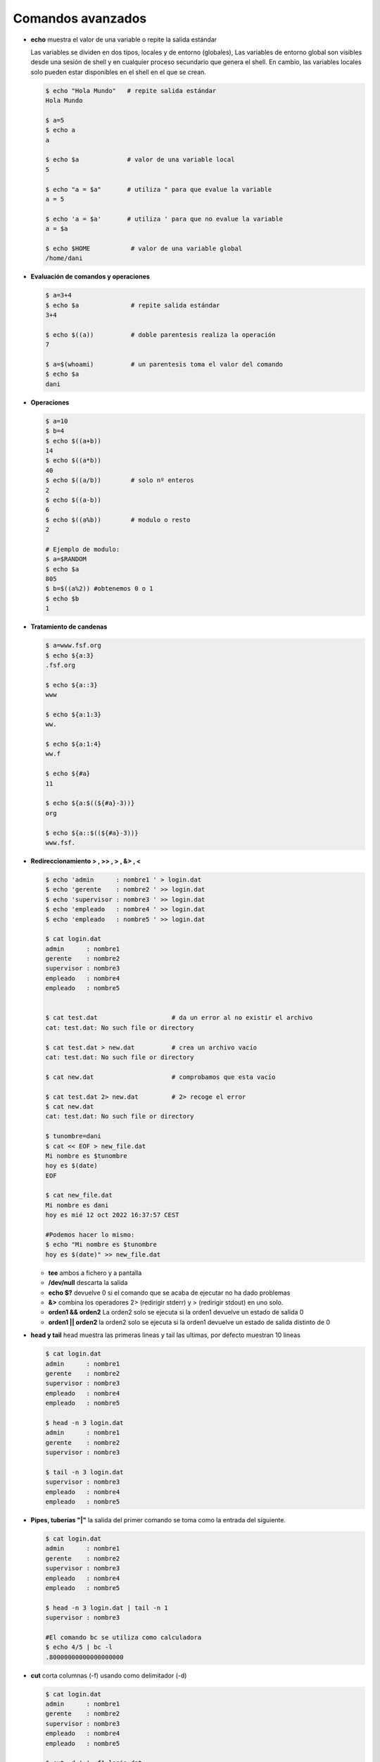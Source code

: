******************
Comandos avanzados
******************

* **echo** muestra el valor de una variable o repite la salida estándar

  Las variables se dividen en dos tipos, locales y de entorno (globales), Las variables de entorno global son visibles desde una sesión de shell y en cualquier proceso secundario que genera el shell. En cambio, las variables locales solo pueden estar disponibles en el shell en el que se crean.

  .. code-block:: bash
  
   $ echo "Hola Mundo"   # repite salida estándar
   Hola Mundo
 
   $ a=5
   $ echo a  
   a
   
   $ echo $a             # valor de una variable local 
   5
   
   $ echo "a = $a"       # utiliza " para que evalue la variable
   a = 5
   
   $ echo 'a = $a'       # utiliza ' para que no evalue la variable
   a = $a
   
   $ echo $HOME           # valor de una variable global  
   /home/dani
   

* **Evaluación de comandos y operaciones**

  .. code-block:: bash

   $ a=3+4
   $ echo $a              # repite salida estándar
   3+4
   
   $ echo $((a))          # doble parentesis realiza la operación
   7
   
   $ a=$(whoami)          # un parentesis toma el valor del comando
   $ echo $a
   dani


* **Operaciones**

  .. code-block:: bash

   $ a=10
   $ b=4
   $ echo $((a+b))
   14
   $ echo $((a*b))
   40
   $ echo $((a/b))        # solo nº enteros
   2
   $ echo $((a-b))
   6
   $ echo $((a%b))        # modulo o resto
   2
   
   # Ejemplo de modulo:
   $ a=$RANDOM
   $ echo $a
   805
   $ b=$((a%2)) #obtenemos 0 o 1
   $ echo $b
   1
  

* **Tratamiento de candenas**

  .. code-block:: bash

   $ a=www.fsf.org
   $ echo ${a:3}
   .fsf.org
   
   $ echo ${a::3}
   www
   
   $ echo ${a:1:3}
   ww.
   
   $ echo ${a:1:4}
   ww.f
   
   $ echo ${#a}
   11  
   
   $ echo ${a:$((${#a}-3))}
   org
   
   $ echo ${a::$((${#a}-3))}
   www.fsf. 
  
* **Redireccionamiento > , >> , > , &> , <**

  .. code-block:: bash
  
   $ echo 'admin      : nombre1 ' > login.dat 
   $ echo 'gerente    : nombre2 ' >> login.dat
   $ echo 'supervisor : nombre3 ' >> login.dat
   $ echo 'empleado   : nombre4 ' >> login.dat
   $ echo 'empleado   : nombre5 ' >> login.dat

   $ cat login.dat
   admin      : nombre1
   gerente    : nombre2
   supervisor : nombre3
   empleado   : nombre4
   empleado   : nombre5

   
   $ cat test.dat                    # da un error al no existir el archivo
   cat: test.dat: No such file or directory
   
   $ cat test.dat > new.dat          # crea un archivo vacío
   cat: test.dat: No such file or directory
   
   $ cat new.dat                     # comprobamos que esta vacío
   
   $ cat test.dat 2> new.dat         # 2> recoge el error
   $ cat new.dat
   cat: test.dat: No such file or directory

   $ tunombre=dani
   $ cat << EOF > new_file.dat
   Mi nombre es $tunombre
   hoy es $(date)
   EOF
   
   $ cat new_file.dat
   Mi nombre es dani
   hoy es mié 12 oct 2022 16:37:57 CEST
   
   #Podemos hacer lo mismo:
   $ echo "Mi nombre es $tunombre
   hoy es $(date)" >> new_file.dat

  * **tee** ambos a fichero y a pantalla
  
  * **/dev/null** descarta la salida
  
  *  **echo $?** devuelve 0 si el comando que se acaba de ejecutar no ha dado problemas
  
  *  **&>** combina los operadores 2> (redirigir stderr) y > (redirigir stdout) en uno solo.

  * **orden1 && orden2** La orden2 solo se ejecuta si la orden1 devuelve un estado de salida 0

  * **orden1 || orden2** la orden2 solo se ejecuta si la orden1 devuelve un estado de   salida distinto de 0

* **head y tail** head muestra las primeras lineas y tail las ultimas, por defecto muestran 10 lineas

  .. code-block:: bash
  
   $ cat login.dat
   admin      : nombre1
   gerente    : nombre2
   supervisor : nombre3
   empleado   : nombre4
   empleado   : nombre5
   
   $ head -n 3 login.dat
   admin      : nombre1
   gerente    : nombre2
   supervisor : nombre3
   
   $ tail -n 3 login.dat
   supervisor : nombre3
   empleado   : nombre4
   empleado   : nombre5

* **Pipes, tuberías "|"** la salida del primer comando se toma como la entrada del siguiente.
   
  .. code-block:: bash

   $ cat login.dat
   admin      : nombre1
   gerente    : nombre2
   supervisor : nombre3
   empleado   : nombre4
   empleado   : nombre5

   $ head -n 3 login.dat | tail -n 1
   supervisor : nombre3
   
   #El comando bc se utiliza como calculadora
   $ echo 4/5 | bc -l
   .80000000000000000000

* **cut** corta columnas (-f) usando como delimitador (-d)

  .. code-block:: bash
  
   $ cat login.dat
   admin      : nombre1
   gerente    : nombre2
   supervisor : nombre3
   empleado   : nombre4
   empleado   : nombre5
   
   $ cut -d ' ' -f1 login.dat
   admin
   gerente
   supervisor
   empleado
   empleado

   
   $ cut -d ' ' -f2 login.dat
   
   
   :
   
   
   $ cut -d ':' -f2 login.dat
   nombre1
   nombre2
   nombre3
   nombre4
   nombre5

* **grep** filtra texto de un archivo, con la opción c muestra solo el nº de lineas que coinciden,  y con -v selecciona las lineas que no coinciden

  .. code-block:: bash

   $ cat login.dat
   admin      : nombre1
   gerente    : nombre2
   supervisor : nombre3
   empleado   : nombre4
   empleado   : nombre5

   $ grep empleado login.dat 
   empleado   : nombre4 
   empleado   : nombre5 
   
   # con la opción -c muestra solo el nº de lineas
   $ grep -c empleado login.dat
   2
   
   # con la opción -n muestra el número de lineas
   $ grep -n empleado login.dat # muestra solo el nº de lineas
   4:empleado   : nombre4
   5:empleado   : nombre5


   # con la opción -v selecciona las lineas que no coinciden
   $ grep -v empleado login.dat
   admin      : nombre1
   gerente    : nombre2
   supervisor : nombre3
   
   #AND
   $ grep  empleado login.dat | grep 5
   empleado   : nombre5

   
* **egrep** es el comando gerp extendido, este comando permite el uso de expreiones regulares más complejas que grep

  .. code-block:: bash
  
   $ cat login.dat
   admin      : nombre1
   gerente    : nombre2
   supervisor : nombre3
   empleado   : nombre4
   empleado   : nombre5

   # OR
   $ egrep  'empleado|admin' login.dat
   admin      : nombre1 
   empleado   : nombre4 
   empleado   : nombre5 

   # con la opción -i no discrimina entre Mayúsculas y Minúsculas
   $ egrep  -i EM login.dat            
   empleado   : nombre4 
   empleado   : nombre5 

* **uniq** quita las lineas duplicadas

  .. code-block:: bash
  
   $ cat login.dat
   admin      : nombre1
   gerente    : nombre2
   supervisor : nombre3
   empleado   : nombre4
   empleado   : nombre5
   
   $ grep emple login.dat | cut -d' ' -f1
   empleado
   empleado
   
   $ grep emple login.dat | cut -d' ' -f1 | uniq
   empleado
   
   # con la opción -c precede a las líneas con el número de ocurrencias
   $ grep emple login.dat | cut -d' ' -f1 | uniq -c
   2 empleado


* **sort** ordena

  .. code-block:: bash

   $ sort login.dat
   admin      : nombre1
   empleado   : nombre4
   empleado   : nombre5
   gerente    : nombre2
   supervisor : nombre3
   
   $ cat test.dat 
   2 B
   3 C
   20 D
   1 A
   $ sort test.dat 
   1 A
   2 B
   20 D
   3 C
   $ sort -n test.dat #--numeric-sort
   1 A
   2 B
   3 C
   20 D
   $ sort -rn test.dat #--reverse
   20 D
   3 C
   2 B
   1 A

* **wc** te dice el nº de lineas, palabras y caracteres que tiene el archivo

  .. code-block:: bash

   $ wc login.dat 
    5 15 110 login.dat
    
   $ wc login.dat | cut -d' ' -f2
   5
   
   $ nlineas=$(wc login.dat | cut -d' ' -f2)
   $ echo $nlineas 
   5


   
* **tr** sustituye caracteres

  .. code-block:: bash
  
   $ cat login.dat
   admin      : nombre1
   gerente    : nombre2
   supervisor : nombre3
   empleado   : nombre4
   empleado   : nombre5
  
   $ cat login.dat | tr 'a' 'A'
   Admin      : nombre1 
   gerente    : nombre2 
   supervisor : nombre3 
   empleAdo   : nombre4 
   empleAdo   : nombre5 
   
   $ cat login.dat | tr 'admin' 'ADMIN'
   ADMIN      : NoMbre1 
   gereNte    : NoMbre2 
   supervIsor : NoMbre3 
   eMpleADo   : NoMbre4 
   eMpleADo   : NoMbre5 
   
   $ cut -d' ' -f3 login.dat 
   
   
   nombre3
   
   
   # con la opción -s quita los caracteres duplicados (tr -s ' ')
   
   $ cat login.dat | tr -s ' ' 
   admin : nombre1 
   gerente : nombre2 
   supervisor : nombre3 
   empleado : nombre4 
   empleado : nombre5 

   $ cat login.dat | tr -s ' ' | cut -d' ' -f3 
   nombre1
   nombre2
   nombre3
   nombre4
   nombre5

* **sed** stream editor, realiza operaciones de edición de texto en archivos de texto, de manera automatizada y en línea.

  .. code-block:: bash

   $ sed -n '2,3p' login.dat  
   gerente    : nombre2 
   supervisor : nombre3 
   
   $ sed -n '3p' login.dat
   supervisor : nombre3

   $ sed 's/admin/ADMIN/g' login.dat 
   ADMIN      : nombre1 
   gerente    : nombre2 
   supervisor : nombre3 
   empleado   : nombre4 
   empleado   : nombre5
   
   #si utilizamos la opción -i el archivo original se editará en su lugar
   $ sed -i 's/admin/ADMIN/g' login.dat
   $ cat linea.dat
   ADMIN      : nombre1 
   gerente    : nombre2 
   supervisor : nombre3 
   empleado   : nombre4 
   empleado   : nombre5
  
   #eliminar lineas en blanco de un archivo
   sed '/^$/d' archivo.txt


* **paste** muestra por pantalla el contenido de dos archivos

  .. code-block:: bash

   $ head login.dat shell.dat 
   ==> login.dat <==
   usuario1 u1
   usuario2 u2
   usuario3 u3
   
   ==> shell.dat <==
   usuario1 bash
   usuario2 cshell
   usuario3 bash
 
   $ paste login.dat shell.dat 
   usuario1 u1   usuario1 bash
   usuario2 u2   usuario2 cshell
   usuario3 u3   usuario3 bash


* **join** mezcla el contenido de dos archivos

  .. code-block:: bash

   $ join login.dat shell.dat 
   usuario1 u1 bash
   usuario2 u2 cshell
   usuario3 u3 bash

* **diff** obtiene la diferencia entre dos archivos

  .. code-block:: bash

   $ sed 's/u3/U3/g' login.dat > login2.dat
   $ diff login.dat  login2.dat 
   3c3
   < usuario3 u3
   ---
   > usuario3 U3
   
   $ diff -yW60 login.dat  login2.dat 
   usuario1 u1            usuario1 u1
   usuario2 u2            usuario2 u2
   usuario3 u3         |  usuario3 U3




